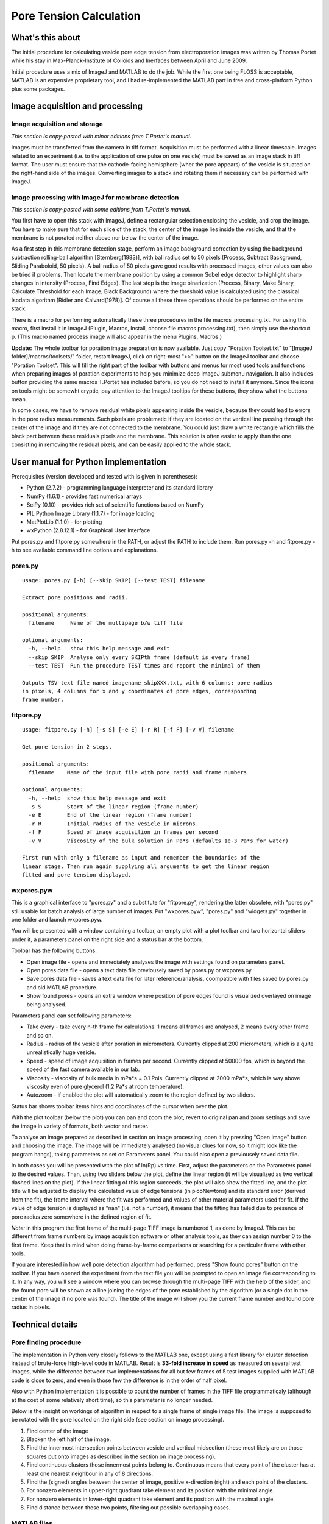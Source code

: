 Pore Tension Calculation
========================

What's this about
-----------------

The initial procedure for calculating vesicle pore edge tension from electroporation 
images was written by Thomas Portet while his stay in Max-Planck-Institute of 
Colloids and Inerfaces between April and June 2009.

Initial procedure uses a mix of ImageJ and MATLAB to do the job. 
While the first one being FLOSS is acceptable, MATLAB is an expensive 
proprietary tool, and I had re-implemented the MATLAB part in 
free and cross-platform Python plus some packages.


Image acquisition and processing
--------------------------------

Image acquisition and storage
~~~~~~~~~~~~~~~~~~~~~~~~~~~~~
*This section is copy-pasted with minor editions from T.Portet's manual.*

Images must be transferred from the camera in tiff format. 
Acquisition must be performed with a linear timescale. Images related to an 
experiment (i.e. to the application of one pulse on one vesicle) must be saved 
as an image stack in tiff format. The user must ensure that the cathode-facing 
hemisphere (wher the pore appears) of the vesicle is situated on the right-hand side of the images. 
Converting images to a stack and rotating them if necessary can be performed with ImageJ.

Image processing with ImageJ for membrane detection
~~~~~~~~~~~~~~~~~~~~~~~~~~~~~~~~~~~~~~~~~~~~~~~~~~~
*This section is copy-pasted with some editions from T.Portet's manual.*

You first have to open this stack with ImageJ, define a rectangular selection 
enclosing the vesicle, and crop the image. You have to make sure that for 
each slice of the stack, the center of the image lies inside the vesicle,
and that the membrane is not porated neither above nor below the center of the 
image.

As a first step in this membrane detection stage, perform an image background 
correction by using the background subtraction rolling-ball algorithm 
[Sternberg(1983)], with ball radius set to 50 pixels (Process, 
Subtract Background, Sliding Paraboloid, 50 pixels). A ball radius of 
50 pixels gave good results with processed images, other values can also 
be tried if problems. Then locate the membrane position by using a common Sobel 
edge detector to highlight sharp changes in intensity (Process, Find Edges). 
The last step is the image binarization (Process, Binary, Make Binary, Calculate
Threshold for each Image, Black Background) where the threshold value is 
calculated using the classical Isodata algorithm [Ridler and Calvard(1978)]. 
Of course all these three operations should be performed on the entire stack. 

There is a macro for performing automatically these three procedures 
in the file macros_processing.txt. For using this macro, first install it in ImageJ 
(Plugin, Macros, Install, choose file macros processing.txt), then simply use 
the shortcut p. (This macro named process image will also appear in the menu
Plugins, Macros.)

**Update:** The whole toolbar for poration image preparation is now available.
Just copy "Poration Toolset.txt" to "[ImageJ folder]/macros/toolsets/" folder, 
restart ImageJ, click on right-most ">>" button on the ImageJ toolbar and choose
"Poration Toolset". This will fill the right part of the toolbar with buttons 
and menus for most used tools and functions when preparing images of 
poration experiments to help you minimize deep ImageJ submenu navigation. 
It also includes button providing the same macros T.Portet has included before,
so you do not need to install it anymore. Since the icons on tools might 
be somewht cryptic, pay attention to the ImageJ tooltips for these buttons, 
they show what the buttons mean.

In some cases, we have to remove residual white pixels appearing inside the 
vesicle, because they could lead to errors in the pore radius measurements. 
Such pixels are problematic if they are located on the vertical line passing 
through the center of the image and if they are not connected to the membrane. 
You could just draw a white rectangle which fills the black part between these 
residuals pixels and the membrane. This solution is often easier to apply than 
the one consisting in removing the residual pixels, and can be easily applied 
to the whole stack.

User manual for Python implementation
-------------------------------------

Prerequisites (version developed and tested with is given in parentheses):

- Python (2.7.2) - programming language interpreter and its standard library
- NumPy (1.6.1) - provides fast numerical arrays
- SciPy (0.10) - provides rich set of scientific functions based on NumPy
- PIL Python Image Library (1.1.7) - for image loading
- MatPlotLib (1.1.0) - for plotting
- wxPython (2.8.12.1) - for Graphical User Interface

Put pores.py and fitpore.py somewhere in the PATH, or adjust the PATH to include them.
Run pores.py -h and fitpore.py -h to see available command line options and explanations.

pores.py
~~~~~~~~

::

	usage: pores.py [-h] [--skip SKIP] [--test TEST] filename

	Extract pore positions and radii.

	positional arguments:
	  filename     Name of the multipage b/w tiff file

	optional arguments:
	  -h, --help   show this help message and exit
	  --skip SKIP  Analyse only every SKIPth frame (default is every frame)
	  --test TEST  Run the procedure TEST times and report the minimal of them

	Outputs TSV text file named imagename_skipXXX.txt, with 6 columns: pore radius
	in pixels, 4 columns for x and y coordinates of pore edges, corresponding
	frame number.
  
fitpore.py
~~~~~~~~~~

::

	usage: fitpore.py [-h] [-s S] [-e E] [-r R] [-f F] [-v V] filename

	Get pore tension in 2 steps.

	positional arguments:
	  filename    Name of the input file with pore radii and frame numbers

	optional arguments:
	  -h, --help  show this help message and exit
	  -s S        Start of the linear region (frame number)
	  -e E        End of the linear region (frame number)
	  -r R        Initial radius of the vesicle in microns.
	  -f F        Speed of image acquisition in frames per second
	  -v V        Viscosity of the bulk solution in Pa*s (defaults 1e-3 Pa*s for water)

	First run with only a filename as input and remember the boundaries of the
	linear stage. Then run again supplying all arguments to get the linear region
	fitted and pore tension displayed.

wxpores.pyw
~~~~~~~~~~~

This is a graphical interface to "pores.py" and a substitute for "fitpore.py", 
rendering the latter obsolete, with "pores.py" still usable for batch analysis 
of large number of images. Put "wxpores.pyw", "pores.py" and "widgets.py" 
together in one folder and launch wxpores.pyw.

You will be presented with a window containing a toolbar, an empty plot with a 
plot toolbar and two horizontal sliders under it, a parameters panel on the 
right side and a status bar at the bottom.

Toolbar has the following buttons:

- Open image file - opens and immediately analyses the image with settings 
  found on parameters panel.
- Open pores data file - opens a text data file previousely saved by pores.py 
  or wxpores.py
- Save pores data file - saves a text data file for later reference/analysis, 
  coompatible with files saved by pores.py and old MATLAB procedure.
- Show found pores - opens an extra window where position of pore edges found
  is visualized overlayed on image being analysed.

Parameters panel can set following parameters:

- Take every - take every n-th frame for calculations. 1 means all frames 
  are analysed, 2 means every other frame and so on.
- Radius - radius of the vesicle after poration in micrometers. Currently clipped 
  at 200 micrometers, which is a quite unrealistically huge vesicle.
- Speed - speed of image acquisition in frames per second. Currently clipped 
  at 50000 fps, which is beyond the speed of the fast camera available in our lab.
- Viscosity - viscosity of bulk media in mPa*s = 0.1 Pois. Currently clipped at 
  2000 mPa*s, which is way above viscosity even of pure glycerol 
  (1.2 Pa*s at room temperature).
- Autozoom - if enabled the plot will automatically zoom to the region 
  defined by two sliders.

Status bar shows toolbar items hints and coordinates of the cursor when over the plot.

With the plot toolbar (below the plot) you can pan and zoom the plot, 
revert to original pan and zoom settings and save the image in variety of formats, 
both vector and raster.

To analyse an image prepared as described in section on image processing, 
open it by pressing "Open Image" button and choosing the image. The image will be
immediately analysed (no visual clues for now, so it might look like the program 
hangs), taking parameters as set on Parameters panel. You could also open 
a previousely saved data file. 

In both cases you will be presented with the plot of ln(Rp) vs time. 
First, adjust the parameters on the Parameters panel to the desired values. 
Than, using two sliders below the plot, define the linear region (it will be 
visualized as two vertical dashed lines on the plot). If the linear fitting of 
this region succeeds, the plot will also show the fitted line, and the plot title 
will be adjusted to display the calculated value of edge tensions (in picoNewtons) 
and its standard error (derived from the fit), the frame interval where the fit 
was performed and values of other material parameters used for fit. If the value 
of edge tension is displayed as "nan" (i.e. not a number), it means that the 
fitting has failed due to presence of pore radius zero somewhere in the defined 
region of fit.

*Note:* in this program the first frame of the multi-page TIFF image is numbered 1, 
as done by ImageJ. This can be different from frame numbers by image acquisition 
software or other analysis tools, as they can assign number 0 to the first frame. 
Keep that in mind when doing frame-by-frame comparisons or searching for a particular 
frame with other tools.

If you are interested in how well pore detection algorithm had performed, press 
"Show found pores" button on the toolbar. If you have opened the experiment 
from the text file you will be prompted to open an image file corresponding to it. 
In any way, you will see a window where you can browse through the multi-page TIFF 
with the help of the slider, and the found pore will be shown as a line 
joining the edges of the pore established by the algorithm (or a single dot 
in the center of the image if no pore was found). The title of the image 
will show you the current frame number and found pore radius in pixels.

Technical details
-----------------

Pore finding procedure
~~~~~~~~~~~~~~~~~~~~~~

The implementation in Python very closely follows to the MATLAB one, except 
using a fast library for cluster detection instead of brute-force high-level 
code in MATLAB. Result is **33-fold increase in speed** as measured on several 
test images, while the difference between two implementations for all but few 
frames of 5 test images supplied with MATLAB code is close to zero, 
and even in those few the difference is in the order of half pixel.

Also with Python implementation it is possible to count the number of frames 
in the TIFF file programmaticaly (although at the cost of some relatively short time), 
so this parameter is no longer needed.

Below is the insight on workings of algorithm in respect to a single frame 
of single image file. The image is supposed to be rotated with the pore located 
on the right side (see section on image processing). 

#. Find center of the image
#. Blacken the left half of the image.
#. Find the innermost intersection points between vesicle and vertical midsection
   (these most likely are on those squares put onto images as described in the 
   section on image processing).
#. Find continuous clusters those innermost points belong to. Continuous means 
   that every point of the cluster has at least one nearest neighbour 
   in any of 8 directions.
#. Find the (signed) angles between the center of image, 
   positive x-direction (right) and each point of the clusters.
#. For nonzero elements in upper-right quadrant take element and its position 
   with the minimal angle.
#. For nonzero elements in lower-right quadrant take element and its position 
   with the maximal angle.
#. Find distance between these two points, filtering out possible overlapping cases.

MATLAB files
~~~~~~~~~~~~

Here is my idea of what those Matlab files were specifically for:

- affiche.m - displays sets of R**2 * ln(r) lines for user to visually determine 
  the linear regime boundaries (english: display)
- chargement.m - loads data from txt file user creates from MS Excel file;
  aslo stores names of corresponding image files (english: load)
- fit_lineaire.m - make linear fit of data (self-explanatory)
- pentes.m - makes series of linear fits and extracts tension values from them 
  (english: slopes)
- trous.m - performs image analysis to find pore radius (english: holes)